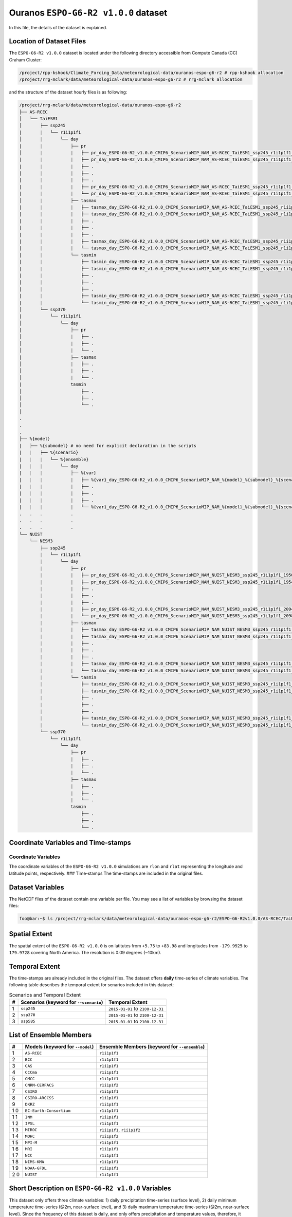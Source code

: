 Ouranos ``ESPO-G6-R2 v1.0.0`` dataset
=====================================

In this file, the details of the dataset is explained.

Location of Dataset Files
-------------------------

The ``ESPO-G6-R2 v1.0.0`` dataset is located under the following
directory accessible from Compute Canada (CC) Graham Cluster:

.. code:: console

   /project/rpp-kshook/Climate_Forcing_Data/meteorological-data/ouranos-espo-g6-r2 # rpp-kshook allocation
   /project/rrg-mclark/data/meteorological-data/ouranos-espo-g6-r2 # rrg-mclark allocation

and the structure of the dataset hourly files is as following:

.. code:: console

   /project/rrg-mclark/data/meteorological-data/ouranos-espo-g6-r2
   ├── AS-RCEC
   │   └── TaiESM1 
   │       ├── ssp245 
   |       |   └── r1i1p1f1
   │       |       └── day
   |       |           ├── pr
   │       |           |   ├── pr_day_ESPO-G6-R2_v1.0.0_CMIP6_ScenarioMIP_NAM_AS-RCEC_TaiESM1_ssp245_r1i1p1f1_19500101-19531231.nc
   |       |           |   ├── pr_day_ESPO-G6-R2_v1.0.0_CMIP6_ScenarioMIP_NAM_AS-RCEC_TaiESM1_ssp245_r1i1p1f1_19540101-19571231.nc
   |       |           |   ├── . 
   |       |           |   ├── . 
   |       |           |   ├── . 
   |       |           |   ├── pr_day_ESPO-G6-R2_v1.0.0_CMIP6_ScenarioMIP_NAM_AS-RCEC_TaiESM1_ssp245_r1i1p1f1_20940101-20971231.nc
   |       |           |   └── pr_day_ESPO-G6-R2_v1.0.0_CMIP6_ScenarioMIP_NAM_AS-RCEC_TaiESM1_ssp245_r1i1p1f1_20980101-210031231.nc
   │       |           ├── tasmax
   |       |           |   ├── tasmax_day_ESPO-G6-R2_v1.0.0_CMIP6_ScenarioMIP_NAM_AS-RCEC_TaiESM1_ssp245_r1i1p1f1_19500101-19531231.nc
   |       |           |   ├── tasmax_day_ESPO-G6-R2_v1.0.0_CMIP6_ScenarioMIP_NAM_AS-RCEC_TaiESM1_ssp245_r1i1p1f1_19540101-19571231.nc
   |       |           |   ├── . 
   |       |           |   ├── . 
   |       |           |   ├── . 
   |       |           |   ├── tasmax_day_ESPO-G6-R2_v1.0.0_CMIP6_ScenarioMIP_NAM_AS-RCEC_TaiESM1_ssp245_r1i1p1f1_20940101-20971231.nc
   |       |           |   └── tasmax_day_ESPO-G6-R2_v1.0.0_CMIP6_ScenarioMIP_NAM_AS-RCEC_TaiESM1_ssp245_r1i1p1f1_20980101-21001231.nc
   |       |           └── tasmin
   |       |               ├── tasmin_day_ESPO-G6-R2_v1.0.0_CMIP6_ScenarioMIP_NAM_AS-RCEC_TaiESM1_ssp245_r1i1p1f1_19500101-19531231.nc
   |       |               ├── tasmin_day_ESPO-G6-R2_v1.0.0_CMIP6_ScenarioMIP_NAM_AS-RCEC_TaiESM1_ssp245_r1i1p1f1_19540101-19571231.nc
   |       |               ├── .
   |       |               ├── .
   |       |               ├── .
   |       |               ├── tasmin_day_ESPO-G6-R2_v1.0.0_CMIP6_ScenarioMIP_NAM_AS-RCEC_TaiESM1_ssp245_r1i1p1f1_20940101-20971231.nc
   |       |               └── tasmin_day_ESPO-G6-R2_v1.0.0_CMIP6_ScenarioMIP_NAM_AS-RCEC_TaiESM1_ssp245_r1i1p1f1_20980101-21001231.nc
   │       └── ssp370
   |           └── r1i1p1f1
   │               └── day
   |                   ├── pr
   │                   |   ├── . 
   │                   |   ├── . 
   │                   |   └── . 
   |                   ├── tasmax
   │                   |   ├── . 
   │                   |   ├── . 
   │                   |   └── . 
   |                   tasmin
   │                       ├── . 
   │                       ├── . 
   │                       └── . 
   │
   .
   .
   .
   ├── %{model}
   |   ├── %{submodel} # no need for explicit declaration in the scripts 
   |   |   ├── %{scenario}
   |   |   |   └── %{ensemble}
   |   |   |       └── day
   |   |   |           ├── %{var}
   |   |   |           |   ├── %{var}_day_ESPO-G6-R2_v1.0.0_CMIP6_ScenarioMIP_NAM_%{model}_%{submodel}_%{scenario}_%{ensemble}_%{year}0101_%{year+3}1231.nc
   |   |   |           |   ├── . 
   |   |   |           |   ├── . 
   |   |   |           |   ├── . 
   |   |   |           |   └── %{var}_day_ESPO-G6-R2_v1.0.0_CMIP6_ScenarioMIP_NAM_%{model}_%{submodel}_%{scenario}_%{ensemble}_%{year}0101_%{year+2}1231.nc
   .   .   .           .
   .   .   .           .
   .   .   .           .
   └── NUIST
       └── NESM3
           ├── ssp245 
           |   └── r1i1p1f1
           |       └── day
           |           ├── pr
           |           |   ├── pr_day_ESPO-G6-R2_v1.0.0_CMIP6_ScenarioMIP_NAM_NUIST_NESM3_ssp245_r1i1p1f1_19500101-19531231.nc
           |           |   ├── pr_day_ESPO-G6-R2_v1.0.0_CMIP6_ScenarioMIP_NAM_NUIST_NESM3_ssp245_r1i1p1f1_19540101-19571231.nc
           |           |   ├── . 
           |           |   ├── . 
           |           |   ├── . 
           |           |   ├── pr_day_ESPO-G6-R2_v1.0.0_CMIP6_ScenarioMIP_NAM_NUIST_NESM3_ssp245_r1i1p1f1_20940101-20971231.nc
           |           |   └── pr_day_ESPO-G6-R2_v1.0.0_CMIP6_ScenarioMIP_NAM_NUIST_NESM3_ssp245_r1i1p1f1_20980101-210031231.nc
           |           ├── tasmax
           |           |   ├── tasmax_day_ESPO-G6-R2_v1.0.0_CMIP6_ScenarioMIP_NAM_NUIST_NESM3_ssp245_r1i1p1f1_19500101-19531231.nc
           |           |   ├── tasmax_day_ESPO-G6-R2_v1.0.0_CMIP6_ScenarioMIP_NAM_NUIST_NESM3_ssp245_r1i1p1f1_19540101-19571231.nc
           |           |   ├── . 
           |           |   ├── . 
           |           |   ├── . 
           |           |   ├── tasmax_day_ESPO-G6-R2_v1.0.0_CMIP6_ScenarioMIP_NAM_NUIST_NESM3_ssp245_r1i1p1f1_20940101-20971231.nc
           |           |   └── tasmax_day_ESPO-G6-R2_v1.0.0_CMIP6_ScenarioMIP_NAM_NUIST_NESM3_ssp245_r1i1p1f1_20980101-21001231.nc
           |           └── tasmin
           |               ├── tasmin_day_ESPO-G6-R2_v1.0.0_CMIP6_ScenarioMIP_NAM_NUIST_NESM3_ssp245_r1i1p1f1_19500101-19531231.nc
           |               ├── tasmin_day_ESPO-G6-R2_v1.0.0_CMIP6_ScenarioMIP_NAM_NUIST_NESM3_ssp245_r1i1p1f1_19540101-19571231.nc
           |               ├── .
           |               ├── .
           |               ├── .
           |               ├── tasmin_day_ESPO-G6-R2_v1.0.0_CMIP6_ScenarioMIP_NAM_NUIST_NESM3_ssp245_r1i1p1f1_20940101-20971231.nc
           |               └── tasmin_day_ESPO-G6-R2_v1.0.0_CMIP6_ScenarioMIP_NAM_NUIST_NESM3_ssp245_r1i1p1f1_20980101-21001231.nc
           └── ssp370
               └── r1i1p1f1
                   └── day
                       ├── pr
                       |   ├── . 
                       |   ├── . 
                       |   └── . 
                       ├── tasmax
                       |   ├── . 
                       |   ├── . 
                       |   └── . 
                       tasmin
                           ├── . 
                           ├── . 
                           └── . 

Coordinate Variables and Time-stamps
------------------------------------

Coordinate Variables
~~~~~~~~~~~~~~~~~~~~

The coordinate variables of the ``ESPO-G6-R2 v1.0.0`` simulations are
``rlon`` and ``rlat`` representing the longitude and latitude points,
respectively. ### Time-stamps The time-stamps are included in the
original files.

Dataset Variables
-----------------

The NetCDF files of the dataset contain one variable per file. You may
see a list of variables by browsing the dataset files:

.. code:: console

   foo@bar:~$ ls /project/rrg-mclark/data/meteorological-data/ouranos-espo-g6-r2/ESPO-G6-R2v1.0.0/AS-RCEC/TaiESM1/ssp245/r1i1p1f1/day

Spatial Extent
--------------

The spatial extent of the ``ESPO-G6-R2 v1.0.0`` is on latitutes from
``+5.75`` to ``+83.98`` and longitudes from ``-179.9925`` to
``179.9728`` covering North America. The resolution is 0.09 degrees
(~10km).

Temporal Extent
---------------

The time-stamps are already included in the original files. The dataset
offers **daily** time-series of climate variables. The following table
describes the temporal extent for senarios included in this dataset:

.. list-table:: Scenarios and Temporal Extent
   :header-rows: 1

   * - #
     - Scenarios (keyword for ``--scenario``)
     - Temporal Extent
   * - 1
     - ``ssp245``
     - ``2015-01-01`` to ``2100-12-31``
   * - 2
     - ``ssp370``
     - ``2015-01-01`` to ``2100-12-31``
   * - 3
     - ``ssp585``
     - ``2015-01-01`` to ``2100-12-31``


List of Ensemble Members
------------------------

+---+---------------------------+---------------------------------------+
| # | Models (keyword for       | Ensemble Members (keyword for         |
|   | ``--model``)              | ``--ensemble``)                       |
+===+===========================+=======================================+
| 1 | ``AS-RCEC``               | ``r1i1p1f1``                          |
+---+---------------------------+---------------------------------------+
| 2 | ``BCC``                   | ``r1i1p1f1``                          |
+---+---------------------------+---------------------------------------+
| 3 | ``CAS``                   | ``r1i1p1f1``                          |
+---+---------------------------+---------------------------------------+
| 4 | ``CCCma``                 | ``r1i1p1f1``                          |
+---+---------------------------+---------------------------------------+
| 5 | ``CMCC``                  | ``r1i1p1f1``                          |
+---+---------------------------+---------------------------------------+
| 6 | ``CNRM-CERFACS``          | ``r1i1p1f2``                          |
+---+---------------------------+---------------------------------------+
| 7 | ``CSIRO``                 | ``r1i1p1f1``                          |
+---+---------------------------+---------------------------------------+
| 8 | ``CSIRO-ARCCSS``          | ``r1i1p1f1``                          |
+---+---------------------------+---------------------------------------+
| 9 | ``DKRZ``                  | ``r1i1p1f1``                          |
+---+---------------------------+---------------------------------------+
| 1 | ``EC-Earth-Consortium``   | ``r1i1p1f1``                          |
| 0 |                           |                                       |
+---+---------------------------+---------------------------------------+
| 1 | ``INM``                   | ``r1i1p1f1``                          |
| 1 |                           |                                       |
+---+---------------------------+---------------------------------------+
| 1 | ``IPSL``                  | ``r1i1p1f1``                          |
| 2 |                           |                                       |
+---+---------------------------+---------------------------------------+
| 1 | ``MIROC``                 | ``r1i1p1f1``, ``r1i1p1f2``            |
| 3 |                           |                                       |
+---+---------------------------+---------------------------------------+
| 1 | ``MOHC``                  | ``r1i1p1f2``                          |
| 4 |                           |                                       |
+---+---------------------------+---------------------------------------+
| 1 | ``MPI-M``                 | ``r1i1p1f1``                          |
| 5 |                           |                                       |
+---+---------------------------+---------------------------------------+
| 1 | ``MRI``                   | ``r1i1p1f1``                          |
| 6 |                           |                                       |
+---+---------------------------+---------------------------------------+
| 1 | ``NCC``                   | ``r1i1p1f1``                          |
| 7 |                           |                                       |
+---+---------------------------+---------------------------------------+
| 1 | ``NIMS-KMA``              | ``r1i1p1f1``                          |
| 8 |                           |                                       |
+---+---------------------------+---------------------------------------+
| 1 | ``NOAA-GFDL``             | ``r1i1p1f1``                          |
| 9 |                           |                                       |
+---+---------------------------+---------------------------------------+
| 2 | ``NUIST``                 | ``r1i1p1f1``                          |
| 0 |                           |                                       |
+---+---------------------------+---------------------------------------+

Short Description on ``ESPO-G6-R2 v1.0.0`` Variables
----------------------------------------------------

This dataset only offers three climate variables: 1) daily precipitation
time-series (surface level), 2) daily minimum temperature time-series
(@2m, near-surface level), and 3) daily maximum temperature time-series
(@2m, near-surface level). Since the frequency of this dataset is daily,
and only offers precipitation and temperature values, therefore, it
could be potentially used for forcing conceptual hydrological models
that only need daily time-series of these variables.

The table below, summarizes the variables offered by this dataset:

.. list-table:: Variable Information
   :header-rows: 1

   * - Variable Name
     - Variable (keyword for ``--variable``)
     - Unit
     - IPCC Abbreviation
     - Comments
   * - maximum temperature
     - ``tasmax``
     - K
     - tasmax
     - near-surface 2m height
   * - minimum temperature
     - ``tasmin``
     - K
     - tasmin
     - near-surface 2m height
   * - precipitation
     - ``pr``
     - kg m\ :sup:`-2` s\ :sup:`-1`
     - pr
     - surface level
